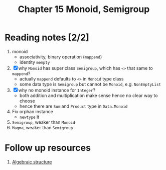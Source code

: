 #+TITLE: Chapter 15 Monoid, Semigroup

* Reading notes [2/2]
1. monoid
   - associativity, binary operation (~mappend~)
   - identity ~mempty~
2. [X] why ~Monoid~ has super class ~Semigroup~, which has ~<>~ that same to ~mappend~?
   - actually ~mappend~ defaults to ~<>~ in ~Monoid~ type class
   - some data type is ~Semigroup~ but cannot be ~Monoid~, e.g. ~NonEmptyList~
3. [X] why no monoid instance for ~Integer~?
   - both addition and multiplication make sense hence no clear way to choose
   - hence there are ~Sum~ and ~Product~ type in ~Data.Monoid~
4. Fix orphan instance
   - ~newtype~ it
5. ~Semigroup~, weaker than ~Monoid~
6. ~Magma~, weaker than ~Semigroup~


* Follow up resources
1. [[https://simple.wikipedia.org/wiki/Algebraic_structure][Algebraic structure]]
